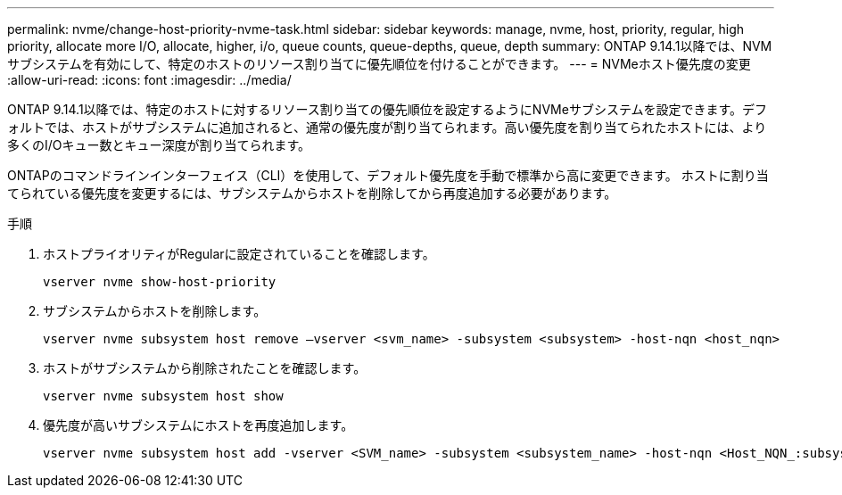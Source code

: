 ---
permalink: nvme/change-host-priority-nvme-task.html 
sidebar: sidebar 
keywords: manage, nvme, host, priority, regular, high priority, allocate more I/O, allocate, higher, i/o, queue counts, queue-depths, queue, depth 
summary: ONTAP 9.14.1以降では、NVMサブシステムを有効にして、特定のホストのリソース割り当てに優先順位を付けることができます。 
---
= NVMeホスト優先度の変更
:allow-uri-read: 
:icons: font
:imagesdir: ../media/


[role="lead"]
ONTAP 9.14.1以降では、特定のホストに対するリソース割り当ての優先順位を設定するようにNVMeサブシステムを設定できます。デフォルトでは、ホストがサブシステムに追加されると、通常の優先度が割り当てられます。高い優先度を割り当てられたホストには、より多くのI/Oキュー数とキュー深度が割り当てられます。

ONTAPのコマンドラインインターフェイス（CLI）を使用して、デフォルト優先度を手動で標準から高に変更できます。  ホストに割り当てられている優先度を変更するには、サブシステムからホストを削除してから再度追加する必要があります。

.手順
. ホストプライオリティがRegularに設定されていることを確認します。
+
[source, cli]
----
vserver nvme show-host-priority
----
. サブシステムからホストを削除します。
+
[source, cli]
----
vserver nvme subsystem host remove –vserver <svm_name> -subsystem <subsystem> -host-nqn <host_nqn>
----
. ホストがサブシステムから削除されたことを確認します。
+
[source, cli]
----
vserver nvme subsystem host show
----
. 優先度が高いサブシステムにホストを再度追加します。
+
[source, cli]
----
vserver nvme subsystem host add -vserver <SVM_name> -subsystem <subsystem_name> -host-nqn <Host_NQN_:subsystem._subsystem_name> -priority high
----

